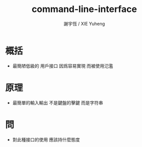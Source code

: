 #+TITLE:  command-line-interface
#+AUTHOR: 謝宇恆 / XIE Yuheng
#+EMAIL:  xyheme@gmail.com

* 概括
  * 最簡陋低級的 用戶接口
    因爲容易實現 而被使用氾濫
* 原理
  * 最簡單的輸入輸出
    不是鍵盤的擊鍵
    而是字符串
* 問
  * 對此種接口的使用
    應該持什麼態度
